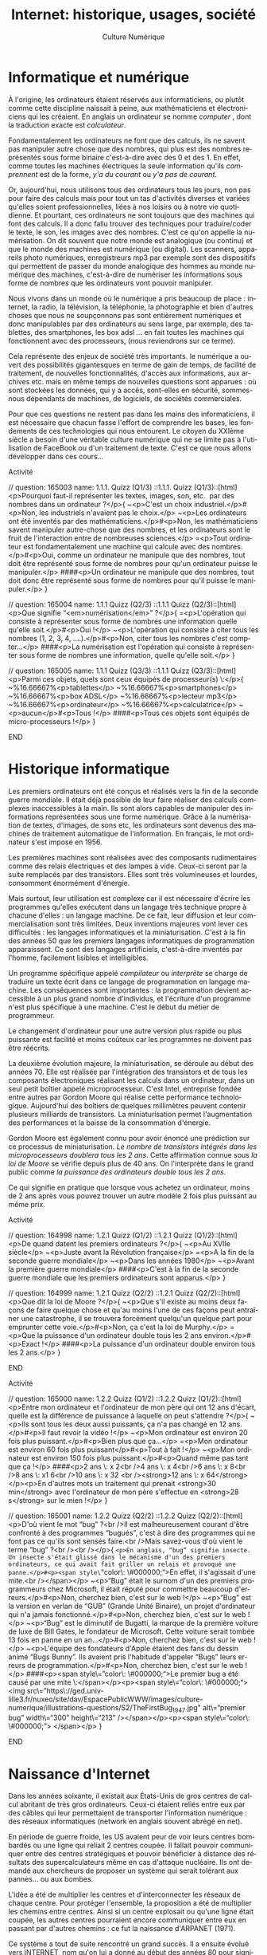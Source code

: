 #+OPTIONS:   toc:t \n:nil @:t ::t |:t ^:t -:t f:t *:t <:t ':t
#+LANGUAGE: fr
#+LATEX_CLASS: article
#+LATEX_CLASS_OPTIONS: [12pt,a4paper]
#+LaTeX_CLASS_OPTIONS: [hidelinks]
#+LATEX_HEADER: \usepackage{geometry,lmodern,xcolor}
#+LATEX_HEADER: \usepackage[french]{babel}
#+HTML_HEAD: <link rel="stylesheet" type="text/css" href="http://culturenumerique.univ-lille3.fr/css/base.css" />
#+OPTIONS: inline:nil 

#+TITLE: Internet: historique, usages, société
#+AUTHOR: Culture Numérique

* Informatique et numérique
  :PROPERTIES:
  :video:    https://player.vimeo.com/video/122104210
  :END:
À l'origine, les ordinateurs étaient réservés aux informaticiens, ou plutôt comme cette discipline naissait à peine, aux mathématiciens et électroniciens qui les créaient. En anglais un ordinateur se nomme /computer/ , dont la traduction exacte est /calculateur/.

Fondamentalement les ordinateurs ne font que des calculs, ils ne savent pas manipuler autre chose que des nombres, qui plus est des nombres représentés sous forme binaire c'est-à-dire avec des 0 et des 1. En effet, comme toutes les machines électriques la seule information qu'ils /comprennent/ est de la forme, /y'a du courant/ ou /y'a pas de courant/.

Or, aujourd'hui, nous utilisons tous des ordinateurs tous les jours, non pas pour faire des calculs mais pour tout un tas d'activités diverses et variées qu'elles soient professionnelles, liées à nos loisirs ou à notre vie quotidienne. Et pourtant, ces ordinateurs ne sont toujours que des machines qui font des calculs. Il a donc fallu trouver des techniques pour traduire/coder le texte, le son, les images avec des nombres. C'est ce qu'on appelle la numérisation. On dit souvent que notre monde est analogique (ou continu) et que le monde des machines est numérique (ou digital). Les scanners, appareils photo numériques, enregistreurs mp3 par exemple sont des dispositifs qui permettent de passer du monde analogique des hommes au monde numérique des machines, c'est-à-dire de numériser les informations sous forme de nombres que les ordinateurs vont pouvoir manipuler.

Nous vivons dans un monde où le numérique a pris beaucoup de place :  internet, la radio, la télévision, la téléphonie, la photographie et bien d'autres choses que nous ne soupçonnons pas sont entièrement numériques et donc manipulables par des ordinateurs au sens large, par exemple, des tablettes, des smartphones, les box adsl … en fait toutes les machines qui fonctionnent avec des processeurs, (nous reviendrons sur ce terme).

Cela représente des enjeux de société très importants. le numérique a ouvert des possibilités gigantesques en terme de gain de temps, de facilité de traitement, de nouvelles fonctionnalités, d'accès aux informations, aux archives etc. mais en même temps de nouvelles questions sont apparues : où sont stockées les données, qui y a accès, sont-elles en sécurité, sommes-nous dépendants de machines, de logiciels, de sociétés commerciales.

Pour que ces questions ne restent pas dans les mains des informaticiens, il est nécessaire que chacun fasse l'effort de comprendre les bases, les fondements de ces technologies qui nous entourent. Le citoyen du XXIème siècle a besoin d'une véritable culture numérique qui ne se limite pas à l'utilisation de FaceBook ou d'un traitement de texte. C'est ce que nous allons développer dans ces cours...

*************** Activité
// question: 165003  name: 1.1.1. Quizz (Q1/3)
::1.1.1. Quizz (Q1/3)::[html]<p>Pourquoi faut-il représenter les textes, images, son, etc.  par des nombres dans un ordinateur ?</p>{
	~<p>C'est un choix industriel.</p>#<p>Non, les industriels n'avaient pas le choix.</p>
	~<p>Les ordinateurs ont été inventés par des mathématiciens.</p>#<p>Non, les mathématiciens savent manipuler autre-chose que des nombres, et les ordinateurs sont le fruit de l'interaction entre de nombreuses sciences.</p>
	=<p>Tout ordinateur est fondamentalement une machine qui calcule avec des nombres.</p>#<p>Oui, comme un ordinateur ne manipule que des nombres, tout doit être représenté sous forme de nombres pour qu'un ordinateur puisse le manipuler.</p>
	####<p>Un ordinateur ne manipule que des nombres, tout doit donc être représenté sous forme de nombres pour qu'il puisse le manipuler.</p>
}

// question: 165004  name: 1.1.1 Quizz (Q2/3)
::1.1.1 Quizz (Q2/3)::[html]<p>Que signifie "<em>numérisation</em>" ?</p>{
	=<p>L'opération qui consiste à représenter sous forme de nombres une information quelle qu'elle soit.</p>#<p>Oui !</p>
	~<p>L'opération qui consiste à citer tous les nombres (1, 2, 3, 4, ….).</p>#<p>Non, citer tous les nombres c'est compter...</p>
	####<p>La numérisation est l'opération qui consiste à représenter sous forme de nombres une information, quelle qu'elle soit.</p>
}

// question: 165005  name: 1.1.1 Quizz (Q3/3)
::1.1.1 Quizz (Q3/3)::[html]<p>Parmi ces objets, quels sont ceux équipés de processeur(s) \:</p>{
	~%16.66667%<p>tablettes</p>
	~%16.66667%<p>smartphones</p>
	~%16.66667%<p>box ADSL</p>
	~%16.66667%<p>lecteur mp3</p>
	~%16.66667%<p>ordinateur</p>
	~%16.66667%<p>calculatrice</p>
	~<p>aucun</p>#<p>Tous !</p>
	####<p>Tous ces objets sont équipés de micro-processeurs !</p>
}
*************** END
* Historique informatique
  :PROPERTIES:
  :video:    https://player.vimeo.com/video/122104231
  :END:

Les premiers ordinateurs ont été conçus et réalisés vers la fin de la seconde guerre mondiale. Il était déjà possible de leur faire réaliser des calculs complexes inaccessibles à la main. Ils sont alors capables de manipuler des informations  représentées sous une forme numérique. Grâce à la numérisation de textes, d'images,  de sons etc, les ordinateurs sont devenus des machines de traitement automatique de l'information. En français, le mot ordinateur s'est imposé en 1956.

Les premières machines sont réalisées avec des composants rudimentaires comme des relais électriques et des lampes à vide. Ceux-ci seront par la suite remplacés par des transistors. Elles sont très volumineuses et lourdes, consomment énormément d'énergie.

Mais surtout, leur utilisation est complexe car il est nécessaire d'écrire les programmes qu'elles exécutent  dans un langage très technique propre à chacune d'elles : un langage machine. De ce fait, leur diffusion et leur commercialisation sont très limitées. Deux inventions majeures vont lever ces difficultés :  les langages informatiques et la miniaturisation. C'est à la fin des années 50 que les premiers langages informatiques de programmation apparaissent. Ce sont des langages artificiels, c'est-à-dire inventés par l'homme, facilement lisibles et intelligibles.

Un programme spécifique appelé /compilateur/ ou /interprète/ se charge de traduire un texte écrit dans ce langage de programmation en langage machine. Les conséquences sont importantes : la programmation devient accessible à un plus grand nombre d'individus, et l'écriture d'un programme n'est plus spécifique à une machine. C'est le début du métier de programmeur.

Le changement d'ordinateur pour une autre version plus rapide ou plus puissante est facilité et moins coûteux car les programmes ne doivent pas être réécrits.

La deuxième évolution majeure, la miniaturisation, se déroule au début des années 70. Elle est réalisée par l'intégration des transistors et de tous les composants électroniques réalisant les calculs dans un ordinateur, dans un seul petit boîtier appelé microprocesseur. C'est Intel, entreprise fondée entre autres par Gordon Moore qui réalise cette performance technologique. Aujourd'hui des boîtiers de quelques millimètres peuvent contenir plusieurs milliards de transistors. La miniaturisation permet l'augmentation des performances et la baisse de la consommation d'énergie.

Gordon Moore est également connu pour avoir énoncé une prédiction sur ce processus de miniaturisation. /Le nombre de transistors intégrés dans les  microprocesseurs doublera tous les 2 ans/. Cette affirmation connue sous /la loi de Moore/ se vérifie depuis plus de 40 ans. On l'interprète dans le grand public comme /la puissance des ordinateurs double tous les 2 ans/.

Ce qui signifie en pratique que lorsque vous achetez un ordinateur, moins de 2 ans après vous pouvez trouver un autre modèle 2 fois plus puissant au même prix.

*************** Activité
// question: 164998  name: 1.2.1 Quizz (Q1/2)
::1.2.1 Quizz (Q1/2)::[html]<p>De quand datent les premiers ordinateurs ?</p>{
	~<p>Au XVIIe siècle</p>
	~<p>Juste avant la Révolution française</p>
	=<p>A la fin de la seconde guerre mondiale</p>
	~<p>Dans les années 1980</p>
	~<p>Avant la première guerre mondiale</p>
	####<p>C'est à la fin de la seconde guerre mondiale que les premiers ordinateurs sont apparus.</p>
}


// question: 164999  name: 1.2.1 Quizz (Q2/2)
::1.2.1 Quizz (Q2/2)::[html]<p>Que dit la loi de Moore ?</p>{
	~<p>Que s'il existe au moins deux façons de faire quelque chose et qu'au moins l'une de ces façons peut entraîner une catastrophe, il se trouvera forcément quelqu'un quelque part pour emprunter cette voie.</p>#<p>Non, ça c'est la loi de Murphy.</p>
	=<p>Que la puissance d'un ordinateur double tous les 2 ans environ.</p>#<p>Exact !</p>
	####<p>La puissance d'un ordinateur double environ tous les 2 ans.</p>
}
*************** END

*************** Activité
// question: 165000  name: 1.2.2 Quizz (Q1/2)
::1.2.2 Quizz (Q1/2)::[html]<p>Entre mon ordinateur et l'ordinateur de mon père qui ont 12 ans d'écart, quelle est la différence de puissance à laquelle on peut s'attendre ?</p>{
	~<p>Ils sont tous les deux aussi puissants, ça n'a pas changé en 12 ans.</p>#<p>Il faut revoir la vidéo !</p>
	~<p>Mon ordinateur est environ 20 fois plus puissant.</p>#<p>Bien plus que ça...</p>
	=<p>Mon ordinateur est environ 60 fois plus puissant</p>#<p>Tout à fait !</p>
	~<p>Mon ordinateur est environ 150 fois plus puissant.</p>#<p>Quand même pas tant que ça !</p>
	####<p>2 ans \: x 2<br />4 ans \: x 4<br />6 ans \: x 8<br />8 ans \: x1 6<br />10 ans \: x 32 <br /><strong>12 ans \: x 64</strong></p>\n<p>En d'autres mots un traitement qui prenait <strong>30 min</strong> avec l'ordinateur de mon père s'effectue en <strong>28 s</strong> sur le mien !</p>
}


// question: 165001  name: 1.2.2 Quizz (Q2/2)
::1.2.2 Quizz (Q2/2)::[html]<p>D'où vient le mot "bug" ?<br />Il est malheureusement courant d'être confronté à des programmes “bugués”, c'est à dire des programmes qui ne font pas ce qu'ils sont sensés faire.<br />Mais savez-vous d'où vient le terme “bug” ?<br /><br /></p>{
	=<p>En anglais, “bug” signifie insecte. Un insecte s'était glissé dans le mécanisme d'un des premiers ordinateurs, ce qui avait fait griller un relais et provoqué une panne.</p>#<p><span style\="color\: \#000000;">En effet, il s'agissait d'une mite.<br /></span></p>
	~<p>“Bug” était le surnom d'un des premiers programmeurs chez Microsoft, il était réputé pour commettre beaucoup d'erreurs.</p>#<p>Non, cherchez bien, c'est sur le web !</p>
	~<p>“Bug” est la version en verlan de “GUB” (Grande Unité Binaire), un projet d'ordinateur qui n'a jamais fonctionné.</p>#<p>Non, cherchez bien, c'est sur le web !</p>
	~<p>“Bug” est le diminutif de Bugatti, la marque de la première voiture de luxe de Bill Gates, le fondateur de Microsoft. Cette voiture serait tombée 13 fois en panne en un an…</p>#<p>Non, cherchez bien, c'est sur le web !</p>
	~<p>L'équipe des fondateurs d'Apple étaient des fans du dessin animé “Bugs Bunny”. Ils avaient pris l'habitude d'appeler “Bugs” leurs erreurs de programmation.</p>#<p>Non, cherchez bien, c'est sur le web !</p>
	####<p><span style\="color\: \#000000;">Le premier bug a été causé par une mite \:</span></p>\n<p><span style\="color\: \#000000;"><img src\="https\://ged.univ-lille3.fr/nuxeo/site/dav/EspacePublicWWW/images/culture-numerique/illustrations-questions/S2/TheFirstBug_1947.jpg" alt\="premier bug" width\="300" height\="213" /></span></p>\n<p><span style\="color\: \#000000;"> </span></p>
}
*************** END
* Naissance d'Internet
  :PROPERTIES:
  :video:    https://player.vimeo.com/video/122104260
  :END:
Dans les années soixante, il existait aux États-Unis de gros centres de calcul abritant de très gros ordinateurs. Ceux-ci étaient reliés entre eux par des câbles qui leur permettaient de transporter l'information numérique : des réseaux informatiques (network en anglais souvent abrégé en net).

En période de guerre froide, les US avaient peur de voir leurs centres bombardés ou une ligne qui reliait 2 centres coupée. Il fallait pouvoir communiquer entre des centres stratégiques et pouvoir bénéficier à distance des résultats des supercalculateurs même en cas d'attaque nucléaire. Ils ont demandé aux chercheurs de proposer un système qui serait tolérant aux pannes… ou aux bombes.

L'idée a été de multiplier les centres et d'interconnecter les réseaux de chaque centre. Pour protéger l'ensemble,  la proposition a été de multiplier les chemins entre centres. Ainsi si un centre explosait ou qu'une ligne était coupée, les autres centres pourraient encore communiquer entre eux en passant par d'autres chemins : ce fut la naissance d'ARPANET (1971).

Ce système a tout de suite rencontré un grand succès. Il a ensuite évolué vers INTERNET, nom qu'on lui a donné au début des années 80 pour signifier qu'il s'agit d'une interconnexion de réseaux.

Selon le vieil adage /tous les chemins mènent à Rome/, le système de communication permet d'échanger des données entre 2 points en passant par n'importe quel chemin à l'intérieur d'internet.
*************** Activité
// question: 165014  name: 1.3.1 (Q2/3)
::1.3.1 (Q2/3)::[html]<p>Que signifie internet ?</p>{
	~<p>Il s'agit de la contraction des mots anglais \: "<em>international</em>" et "<em>network</em>" (réseau international).</p>#<p>Ça aurait pu, mais non !</p>
	=<p>Il s'agit de la contraction des mots "<em>interconnection</em>" et "<em>networks</em>" (interconnexion de réseaux).</p>#<p>Exactement !</p>
	~<p> Les lettres du mot I.N.T.E.R.N.E.T sont les initiales des noms de ses 8 fondateurs.</p>#<p>Pas du tout !</p>
	####<p>Internet est la contraction des deux mots anglais "interconnection" et "networks", qui signifie "interconnexion de réseaux".</p>
}


// question: 165013  name: 1.3.1 Quizz (Q1/3)
::1.3.1 Quizz (Q1/3)::[html]<p>Quelle est la date de la création d'internet ? (date la plus proche)</p>{
	~<p>1789</p>#<p>Vraiment ?</p>
	~<p>1918</p>#<p>N'est-ce pas un peu tôt ?</p>
	~<p>1945</p>#<p>N'est-ce pas un peu tôt ?</p>
	=<p>1970</p>#<p>Oui, c'est cela.</p>
	~<p>1990</p>#<p>Non, c'est trop récent...</p>
	~<p>2005</p>#<p>Aussi tard ?</p>
	####<p>C'est aux environs de <strong>1970</strong> qu'a été créé internet.</p>
}


// question: 165015  name: 1.3.1 Quizz (Q3/3)
::1.3.1 Quizz (Q3/3)::[html]<p>Pourquoi internet est-il qualifié de réseau robuste ou tolérant aux pannes ?</p>{
	~<p>Parce qu'il est fabriqué avec des matériaux très résistants.</p>#<p>Et non, ce n'est pas uniforme...</p>
	~<p>Parce que beaucoup de salariés sont à sa disposition pour le réparer rapidement si nécessaire.</p>#<p>Vous êtes sûr ?</p>
	=<p>Parce que, de par sa conception, il peut fonctionner en mode “dégradé”, c'est à dire que même si des lignes ou des machines sont en panne, d'autres chemins peuvent être utilisés pour véhiculer les informations.</p>#<p>Tout à fait !</p>
	####<p>Parce qu'il peut fonctionner en mode "dégradé"...</p>
}
*************** END

* Comment ça marche?
  :PROPERTIES:
  :video:    https://player.vimeo.com/video/122104315
  :END:
Regardons un peu plus précisément comment fonctionne internet. Trois ingrédients importants interviennent dans le système ; le premier est l'adresse =IP= qui permet de fournir un nom et une adresse à chaque machine.
Chaque ordinateur connecté à internet a un numéro unique (un peu comme un numéro de téléphone, mais bien plus long !). Ce numéro dépend de l'endroit où l'ordinateur se trouve dans internet et permet donc de trouver un chemin dans l'interconnexion de réseaux. On appelle ce numéro l'adresse =IP=. De façon très simplifiée, l'adresse =IP= comporte une partie identifiant un réseau dans cette interconnexion et une autre partie identifiant la machine au sein de ce réseau.

Pour échanger des informations d'un ordinateur vers un autre, celui qui /envoie/ l'information doit donc connaître l'adresse =IP= du destinataire, et pour obtenir une réponse, l'émetteur doit impérativement fournir dans chaque message envoyé sa propre adresse =IP=. Tous les messages échangés sur Internet sont donc de la forme :
=n°=IP= destinataire / information / n°=IP= émetteur=.

Le deuxième ingrédient concerne le /Routage/ des messages sur le réseau.
Si les ordinateurs émetteur et destinataire sont dans le même réseau, le principe est simple : l'ordinateur émetteur envoie son message sur ce réseau et chaque ordinateur du réseau le lit. Les destinataires peuvent alors s'intéresser aux messages qui leurs sont destinés.
Si le destinataire n'est pas dans le même réseau, la transmission ne peut plus se faire directement à l'ordinateur du destinataire. L'émetteur envoie le message à une machine connectée à la fois à ce réseau et à un ou plusieurs autres réseaux. Cette machine est une passerelle/routeur qui réalise effectivement l'interconnexion. Le routeur renvoie alors le message vers les autres réseaux pour poursuivre son chemin. Et ce processus se répète jusqu'à ce que le message arrive à destination.


Enfin le troisième ingrédient concerne le nommage des machines.
En effet, ce sont des femmes et des hommes qui utilisent ces machines. Pour désigner un destinataire, personne ne manipule directement des adresses =IP= qui sont des numéros bien plus longs que les numéros de téléphone. Dans notre interface avec le monde d'internet nous connaissons plutôt des noms comme =www.univ-lille3.fr= ou encore =www.service-public.fr=. Le lien entre adresses =IP= et noms se fait par le biais des /serveurs de noms/ qui, à la manière d'une liste de contacts dans notre téléphone, stockent un ensemble de nom et d'adresses =IP=.

Très concrètement, regardons par exemple ce qui se passe lorsque je veux consulter la page d'accueil de Lille 3.
tout d'abord, je clique sur un lien vers le site de l'université. Ce lien contient le nom de la machine capable de me fournir la page d'accueil : =www.univ-lille3.fr=. Mon ordinateur va donc contacter un serveur de noms pour connaître l'adresse =IP= de cette machine. Une fois que cette adresse =IP= est connue, il peut communiquer avec =www.univ-lille3.fr= et envoyer à cette machine un message qui demande le contenu de cette page d'accueil. Le message contient bien entendu l'adresse =IP= de mon ordinateur, ainsi la machine peut me répondre en renvoyant le contenu qui m'intéresse. Il ne reste plus alors à mon ordinateur qu'à afficher ce contenu.
*************** Activité
// question: 165016  name: 1.4.1 Quizz (Q1/3)
::1.4.1 Quizz (Q1/3)::[html]<p>A quoi sert une adresse IP ?</p>{
	=<p>À identifier les machines connectées de façon unique.</p>#<p>Oui !</p>
	~<p>À différencier les gros ordinateurs et les plus petits.</p>#<p>Comment ça ?</p>
	~<p>À envoyer des mails automatiquement.</p>#<p>Pas du tout...</p>
	####<p>Une adresse IP (Internet Protocol) sert à identifier de façon unique les machines connectées.</p>
}


// question: 165027  name: 1.4.1 Quizz (Q2/3)_NEW
::1.4.1 Quizz (Q2/3)_NEW::[html]<p>A l'aide de quel équipement réalise-t-on l'interconnexion de réseaux ?</p>{
	~<p>Une adresse IP</p>#<p>Vous devriez revoir la vidéo !</p>
	~<p>Un serveur de noms</p>#<p>Non, il ne s'agit d'un serveur de noms.</p>
	=<p>Un routeur</p>#<p>Exact !</p>
	####<p>C'est à l'aide d'un routeur, encore nommé passerelle qu'on réalise l'interconnexion de réseaux.</p>
}


// question: 165018  name: 1.4.1 Quizz (Q3/3)
::1.4.1 Quizz (Q3/3)::[html]<p>Qu'est-ce qu'un serveur de noms ?</p>{
	~<p>Un site web qui aide à choisir un prénom pour ses enfants.</p>#<p>C'est une blague !</p>
	~<p>Un logiciel (pirate) qui permet de trouver les mots de passe d'autres utilisateurs.</p>#<p>Pas vraiment...</p>
	=<p>Une machine qui contient une table d'équivalence entre des noms de machines et leur adresse IP.</p>#<p>Oui, c'est exact !</p>
	####<p>Un serveur de noms est une machine qui contient une table d'équivalence entre des noms de machines et leur adresse IP.</p>
}
*************** END
* Que se passe-t-il quand on se connecte à Internet?
  :PROPERTIES:
  :video:    https://player.vimeo.com/video/122104376
  :END:
Examinons les conséquences de l'organisation d'Internet lorsqu'on veut s'y connecter ...

** Rejoindre un réseau local
L'ordinateur, le smartphone ou la tablette qui doit accéder à Internet doit d'abord rejoindre un réseau. Nous verrons un peu plus loin les différents moyens de se connecter à un réseau que ce soit par le wifi, un câble ou le réseau de téléphonie mobile.

** Obtenir les 3 informations nécessaires
De plus, nous avons vu que pour communiquer avec d'autres machines, notre ordinateur a besoin de trois informations importantes : le numéro =IP=, l'adresse du routeur qui relie ce réseau à Internet, et l'adresse du serveur de noms. Ces trois informations sont fournies à notre machine immédiatement après qu'elle ait rejoint le réseau. C'est une machine particulière dans le réseau local qui fournit ces informations et donc une autorité locale qui décide de ces attributions. Par exemple chez vous, c'est votre box ADSL sous votre responsabilité qui s'en charge. La box elle-même, qui est un ordinateur presque comme les autres, reçoit ces 3 informations de votre fournisseur d'accès à Internet (FAI) quand elle démarre. Avec la 4G c'est une machine chez votre opérateur mobile qui est sollicitée…

** Pas de garantie de confidentialité
Autre remarque importante, le principe d'internet repose sur un envoi de proche en proche des messages transmis entre émetteur et destinataire à travers les ordinateurs (routeurs) qui réalisent l'interconnexion. Dans ce mode de fonctionnement, il n'y a de garantie ni de la confidentialité ni de l'intégrité des messages. Chaque ordinateur participant à la transmission peut lire et modifier les données échangées. Si l'on veut transmettre des données sensibles, il faut donc mettre en œuvre des procédures spécifiques additionnelles pour assurer l'authenticité et/ou la confidentialité des données transmises. Par exemple,  pour transmettre des mots de passe ou des numéros de carte bleue, il est nécessaire de crypter les messages pour les rendre indéchiffrables par des curieux.

** Filtrage et suivi possible
Une autre conséquence du fonctionnement d'internet, est que des filtres peuvent être mis en place sur des routeurs pour empêcher certains messages d'être transmis. Ces filtres peuvent se limiter à contrôler les adresses des destinataires pour empêcher de contacter certaines machines. Ils ont par exemple été mis en œuvre dans des pays voulant s'isoler ou censurer quelques services comme twitter, ou encore wikileaks...  Les filtres peuvent également concerner les contenus des messages comme dans le cas des filtres parentaux sur les box ADSL (qui incluent une fonction de routeur). Les entreprises et organisations emploient aussi cette possibilité pour garder les traces des connexions et répondre ainsi à la contrainte légale de pouvoir retrouver les protagonistes d'un échange illicite.

** Impossibilité d'éviter la copie
La dernière remarque porte sur l'emploi trompeur du mot /envoi/. Lorsqu'une machine /envoie/ un message, elle réalise en réalité une copie du message sur le réseau. Libre alors à elle de supprimer ou conserver la version originelle du message. C'est une situation que l'on rencontre régulièrement dans le monde /numérique/ et qui rend difficile la lutte contre les copies illicites. Mais nous aurons l'occasion d'en reparler plus tard.

Mais finalement, pourquoi avoir conçu et suivi cette organisation complexe d'interconnexion de réseaux? En fait, un très grand réseau où toutes les machines seraient directement reliées est impossible à concevoir. Il faudrait multiplier les câbles et même dans une solution sans fil, à l'image d'une discussion à plusieurs personnes, au delà d'une certaine limite les discussions des uns couvrent inévitablement celle des autres à tel point qu'on ne peut plus discuter! Les réseaux locaux avec des discussions locales ne peuvent donc fonctionner que jusqu'à une certaine taille au delà de laquelle une structuration par interconnexion devient obligatoire.

*************** Activité
// question: 165019  name: 1.5.1 Quizz (Q1/2)
::1.5.1 Quizz (Q1/2)::[html]<p>Lorsqu'un ordinateur rejoint un réseau, que doit-il obtenir pour rejoindre internet ?</p>{
	~%33.33333%<p>Une adresse IP.</p>#<p>Oui, entre autres...</p>
	~<p>Un nom de code.</p>#<p>Et non...</p>
	~<p>Une autorisation de l'État ?</p>#<p>Vraiment ?</p>
	~%33.33333%<p>L'adresse d'un serveur de noms.</p>#<p>C'est bien l'un des éléments.</p>
	~%33.33333%<p>L'adresse d'un routeur.</p>#<p>Oui, mais pas seulement.</p>
	~<p>L'accès à un moteur de recherche.</p>#<p>Pas du tout.</p>
	####<p>En fait, il doit obtenir 3 éléments \: une adresse IP, l'adresse d'un serveur de noms et l'adresse d'un routeur.</p>
}


// question: 165020  name: 1.5.1 Quizz (Q2/2)
::1.5.1 Quizz (Q2/2)::[html]<p>Pourquoi la machine qui assure l'interconnexion avec les autres réseaux d'internet (le routeur) est-elle une place de choix pour y installer des fonctions de filtrage ?</p>{
	=<p>Parce que toutes les informations passent par là.</p>#<p>C'est exact !</p>
	~<p>Parce que c'est la machine la plus puissante.</p>#<p>Et bien, non.</p>
	~<p>Parce qu'elle est en général bien cachée.</p>#<p>Pas du tout...</p>
	####<p>Parce que toutes les informations transitent par elle.</p>
}
*************** END

* Les supports physiques de transmission de l'information
  :PROPERTIES:
  :video:    https://player.vimeo.com/video/122104443
  :END:

Internet et plus généralement les réseaux informatiques peuvent utiliser plusieurs types de supports pour transporter l'information numérique. On  distinguera les supports physiques, les câbles qui peuvent être électriques ou optiques et les ondes électromagnétiques comme le Wifi, le bluetooth ou les réseaux de téléphonie mobiles. Nous allons voir qu'une connaissance minimale de ces technologies va nous permettre de mieux comprendre les enjeux qu'ils cachent.

** Le débit
Tout d'abord nous devons introduire la notion de débit. Si on prend l'image d'un robinet d'eau, on voit bien qu'un robinet avec un gros tuyau me permettra de remplir mon seau beaucoup plus vite qu'avec un petit robinet qui ne laisse passer qu'un léger filet d'eau. Le débit dans ce cas est une quantité d'eau par seconde.
La problématique est la même pour le réseau Internet. Nous avons vu précédemment que les informations numériques étaient ramenées à des suites de bits (des 0 et des1). Le débit sera donc pour les réseaux en nombre de bits par seconde. Comme cette information circule très vite on parlera en fait de milliers de bits par seconde (kb/s), de millions de bits par seconde (Mb/s) voire de milliards de bits par seconde (Gb/s).
À titre indicatif, voici quelques ordres de grandeur, un document texte d'une dizaine de pages se code avec quelques kbits, un fichier mp3 de musique de quelques minutes se compte en Mbits alors qu'un film d'une heure correspond à plusieurs Gbits.

** Les supports et les normes relatives à leur utilisation
Nous allons dans la suite présenter les différents supports utilisés dans les réseaux. Ils ont connu de fortes évolutions depuis les débuts d'internet. Parfois cette évolution est purement matérielle comme l'apparition de la fibre optique, d'autres fois l'évolution consiste en une meilleure utilisation du support. L'utilisation du support est décrite dans un ensemble de normes comme par exemple la 3G ou la 4G qui tous deux utilisent le support des ondes. Aussi la présentation suivante s'appuie à la fois sur les deux notions de norme et de support.

** Les câbles
S'agissant des câbles on distingue les câbles électriques et les fibres optiques qui transportent la lumière. Ces dernières sont évidemment beaucoup plus rapides et sont utilisées prioritairement quand c'est possible. C'est le cas par exemple de la plupart des câbles sous-marins qui traversent les océans pour relier les continents, certains ont des débits supérieurs à 100Gb/s.
Des câbles électriques spécifiques pour les réseaux informatiques peuvent également être très rapides mais sur des courtes distances.
C'est en général la solution retenue pour connecter les ordinateurs d'un réseau local dans les entreprises. C'est aussi le cas pour les ordinateurs à votre disposition dans les salles informatiques de l'université.

En revanche, ce n'est pas le cas de la plupart du réseau français qui relie la majorité des foyers du pays. Les lignes qu'on appelle ADSL, sont en fait les câbles de l'ancien réseau téléphonique qui a été construit à l'origine pour transporter la voix du téléphone et non des informations numériques à très grande vitesse. Cela explique que les connexions dont nous disposons à domicile sont de qualité moyenne et ne permettent pas le très haut débit, sauf à passer par une fibre optique, c'est ce que proposent désormais beaucoup de fournisseurs d'accès dans certains quartiers.

Évidemment, le câblage de toutes les zones habitées avec de la fibre optique représente un enjeu social et économique considérable. Alors que les lignes de téléphone sont présentes sur l'ensemble du territoire, seules les grandes agglomérations sont couvertes par l'équipement en fibres optiques. Cela représente un grand facteur d'inégalité...

** Les ondes
Depuis le XIXème siècle, les hommes ont réussi à s'échanger des informations via les ondes électromagnétiques. La radio puis la télévision ont copieusement utilisé ce principe qui utilise un système d'antennes émettrices et réceptrices. Nous savons transporter de la même façon des informations numériques. À chaque réseau son antenne, certains appareils sont équipés d'une antenne Wifi, d'une antenne Bluetooth et pour les téléphones d'une antenne de réseau de données mobiles.
Ces différentes technologies sont essentiellement utilisées pour nos connexions nomades, c'est-à-dire avec des appareils mobiles tels que des ordinateurs portables, des tablettes ou des smartphones. Fondamentalement, elles permettent toutes la même chose, c'est à dire un accès complet à Internet.

 
** Les connexions nomades
  :PROPERTIES:
  :video:    https://player.vimeo.com/video/122104499
  :END:
On se retrouve régulièrement à devoir choisir parmi plusieurs moyens pour se connecter à internet avec nos appareils nomades. Les arguments qui entrent dans ce choix sont très variés. On pense bien entendu au coût. Par exemple, l'utilisation du wifi de l'université est gratuite. Les accès internet par le biais d'une box sont généralement inclus dans un forfait illimité, en revanche le coût de l'utilisation d'internet à l'aide de connexions 2G/3G/4G peut rapidement exploser.

Un autre élément déterminant est la disponibilité de la connexion. En effet, selon les endroits où l'on se trouve, le réseau mobile peut être indisponible ou de très faible qualité, inversement il n'y a pas toujours un accès Wifi à notre portée. Notons que si l'on se déplace de plus de quelques mètres, il devient quasi-impossible de rester connecté à un réseau wifi qui a une portée assez faible. Les réseaux de téléphonie mobiles autorisent par contre une connexion permanente sur des longues distances à pied ou en voiture par exemple.

Depuis les années 90, le réseau de téléphonie mobile permet le transfert de données numériques.

Mais les normes et les techniques évoluent et sont de plus en plus rapides. Les premières générations proposaient des débits très faibles qui ne permettaient pas par exemple le transfert d'images ou de musique dans des temps raisonnables. Nous en sommes à la quatrième génération de la technologie, la 4G offre maintenant des débits qui dépassent parfois ceux des connexions wifi.

** La rapidité du réseau
Toutefois, la qualité du lien qui relie votre appareil électronique au réseau n'est pas le seul responsable du débit. Réfléchissons à ce qui fait que ma liaison est lente ou rapide. Tout d'abord il faut se rappeler que les débits indiqués par les constructeurs ou les opérateurs sont toujours théoriques et correspondent au maximum possible dans les meilleures conditions. En pratique, ces conditions sont rarement réunies et les débits peuvent être considérablement ralentis en fonction de plusieurs facteurs :

- le premier facteur que l'on peut citer est l'éloignement, celui-ci joue aussi bien pour les connexions par onde que pour les connexions par câble. Par exemple, les accès ADSL sont très différents selon qu'on a la chance d'habiter près d'un noeud de raccordement aux abonnés (qui contient les machines des fournisseurs d'accès) ou si on en est plus éloigné, les débits peuvent alors être 10 ou 20 fois plus rapides, … pour le même prix d'abonnement.
- De même, si on s'éloigne au fond du jardin avec son portable, la connexion wifi à notre box va considérablement perdre en qualité, jusqu'à ne plus être accessible.
- un autre facteur important est le nombre d'utilisateurs du réseau, quelle que soit la technologie utilisée, on peut voir les autoroutes de l'information comme de vraies autoroutes, lorsqu'il y a beaucoup de voitures le trafic est ralenti, de la même façon, si une connexion wifi par exemple est partagée par plusieurs utilisateurs, le débit sera reparti entre eux et aucun d'entre eux n'aura accès au débit maximum
- l'encombrement du réseau est encore un autre facteur, les routeurs peuvent être vus comme les péages des autoroutes, ce sont des goulots d'étranglement qui bouchonnent lorsque beaucoup de demandes arrivent en même temps
- enfin, il arrive que l'actualité fasse que certains sites soient sollicités au même moment par des milliers ou des millions d'utilisateurs, le site ne pouvant répondre à tout le monde en même temps, le temps de réponse pour chacun se trouve considérablement ralentie.

Ainsi, il est très fréquent de constater que la vitesse de transmission des données varie dans le temps ; varie selon les endroits ou les moyens avec lesquels on se connecte à Internet ou encore varie selon les sites que l'on visite ou les services que l'on demande. Comme nous venons de le voir, la vitesse d'une connexion dépend de nombreux facteurs. Difficile donc de savoir d'où vient un ralentissement quand il intervient. Mais parfois, le simple changement du mode de connexion utilisé peut faire des miracles. Soyez agiles !!!

*************** Activité
// question: 165021  name: 1.6.1 Quizz (Q1/3)
::1.6.1 Quizz (Q1/3)::[html]<p>Quels supports sont utilisés pour la transmission de données et qui peut donc servir pour une connexion internet ?</p>{
	~<p>L'eau dans un tuyau.</p>#<p>Pas à notre connaissance, mais pourquoi pas ?</p>
	~%20%<p>L'électricité dans les câbles téléphonique.</p>#<p>Oui, l'ADSL</p>
	~%20%<p>L'électricité dans les câbles spécialisés.</p>#<p>Oui, l'électricité dans les câbles des prises électriques (Voir \: http\://fr.wikipedia.org/wiki/Courants_porteurs_en_ligne)</p>
	~%20%<p>La lumière dans les fibres optiques.</p>#<p>Oui, aussi.</p>
	~%20%<p>Les ondes électromagnétiques dans l'air.</p>#<p>Oui, Wifi, bluetooth, réseau téléphonique 2G, 3G, 4G, etc.</p>
	~%20%<p>L'électricité dans les câbles des prises électriques.</p>#<p>Oui, voir \: http\://fr.wikipedia.org/wiki/Courants_porteurs_en_ligne</p>
	####<p>Tout, sauf l'eau, évidemment !</p>
}


// question: 165022  name: 1.6.1 Quizz (Q2/3)
::1.6.1 Quizz (Q2/3)::[html]<p>Qu'est-ce qui joue sur la vitesse d'une connexion ?</p>{
	~%25%<p>Le débit maximal admissible du lien qui me raccorde au réseau local.</p>#<p>Oui, c'est l'un des paramètres.</p>
	~%25%<p>Le nombre d'utilisateurs de ce lien.</p>#<p>Exact, c'est l'un des paramètres.</p>
	~%25%<p>Le nombre de messages qui passent par les mêmes routeurs que les miens.</p>#<p>Oui, c'est un paramètre.</p>
	~%25%<p>Le nombre de requêtes arrivant sur la machine avec qui je désire échanger des messages.</p>#<p>Oui.</p>
	~<p>L'âge de l'utilisateur.</p>#<p>Sans commentaire !</p>
	####<p>Le débit maximal admissible du lien, le nombre d'utilisateurs de ce lien, le nombre de requêtes mais aussi le nombre de messages qui passent par les mêmes routeurs que les miens.</p>
}


// question: 165023  name: 1.6.1 Quizz (Q3/3)
::1.6.1 Quizz (Q3/3)::[html]<p>Pour utiliser le wifi à Lille 3 je dois \:</p>{
	=<p>Avoir un compte Lille 3 ou un compte dans une autre université.</p>#<p>Exact !</p>
	~<p>Payer un abonnement.</p>#<p>Absolument pas, c'est gratuit.</p>
	~<p>Aller en cours.</p>#<p>Aucun rapport !</p>
	~<p>Utiliser un smartphone produit en France.</p>#<p>Aucun rapport !</p>
	~<p>Signer la charte graphique de Lille 3.</p>#<p>Non mais signer la charte <em><strong>informatique</strong> </em>Lille 3 est obligatoire...</p>
	####<p>Avoir un compte Lille 3 ou un compte dans une autre université.</p>
}
*************** END
* Société : qui décide sur Internet?
  :PROPERTIES:
  :video:    https://player.vimeo.com/video/122104174
  :END:
** Les normes et instituts de normes
Pouvons-nous communiquer si nous ne comprenons pas la même langue? Non, sauf bien sûr si nous avons la chance d'avoir un interprète et dans ce dernier cas la communication n'est pas aussi simple. La même situation se retrouve dans les réseaux informatiques.

Pour faciliter les communications entre les machines, des normes ont été établies. L'avantage de la norme si elle est bien documentée, publique et libre d'accès est que chacun, constructeur ou éditeur de logiciel, peut la réaliser dans ses produits.

C'est le rôle des instituts de normes, comme l'ISO qui regroupe la plupart des pays du monde, et de l'AFNOR en France, d'éditer et diffuser ces normes.

De très nombreuses normes entrent en jeu dans le fonctionnement d'Internet et des réseaux informatiques. C'est le cas de du protocole de l'internet dans lequel on retrouve la définition des adresses =IP= dont nous avons parlé. C'est aussi le cas des protocoles et langages du Web dont nous parlerons bientôt. L'existence de ces normes est une raison majeure du succès planétaire du web. Sans elles, le web serait sans doute un archipel d'îles isolées plutôt qu'une toile.

** Pressions
Mais imaginez maintenant un standard industriel breveté et protégé par une unique société à la place d'une norme mondiale libre et ouverte. Cette société aurait un pouvoir considérable. Évidemment, les enjeux économiques du numérique étant si importants que de nombreuses tentations ont été observées pour contourner les normes ou imposer son standard. C'est un peu le rôle de chacun de veiller à éviter ces dérives et une éducation numérique contribue à donner des armes aux citoyens pour comprendre ces enjeux et agir en conséquence.

À voir "Une contre-histoire d'internet", de Sylvain Bergère. Retour sur les mouvements de défense des libertés sur internet, apparus en réaction à la régulation croissante du web : https://www.youtube.com/watch?v=tztUb=IP=b5oQ&feature=youtu.be

** Les structures politiques
Au niveau d'internet, en plus des normes qui régissent les moyens de communiquer les informations à travers le réseau, il faut également contrôler l'organisation du réseau. Nous pouvons illustrer cela en étudiant la structure politique mise en œuvre pour attribuer les adresses =IP= et les noms.

Nous avons expliqué que lorsqu'une machine rejoint internet, elle rejoint d'abord un réseau local et l'autorité possédant ce réseau local lui attribue un numéro =IP=. Ce numéro est choisi dans un ensemble de numéros dont un organisme de tutelle a confié la responsabilité. Cet organisme de tutelle a lui-même un ensemble de numéros à sa disposition et ainsi de suite. Au sommet de cette hiérarchie de responsabilités, se trouve l'ICANN. L'ICANN délègue ensuite à 5 structures correspondant à 5 grandes régions du monde. Ceux-ci délèguent aux organisations locales dans lesquelles on retrouve en autres les sociétés qui vous louent les BOX ADSL. Il y en a plusieurs centaines en France.

Pour les noms de l'internet l'organisation politique est très similaire, hiérarchique également avec au sommet encore une fois l'ICANN. On retrouve cette hiérarchie dans la façon avec laquelle sont construit les noms. Par exemple la machine appelée =www.univ-lille3.fr= désigne une machine appelée =www= dans un domaine de nommage plus grand, =univ-lille3.fr=, qui comprend également =live3.univ-lille3.fr= ou =formations.univ-lille3.fr= ... Le domaine =univ-lille3.fr= est lui même dans un domaine plus grand encore le =.fr=.

L'université gère les noms dans son domaine alors que l'AFNIC gère tous les noms en =.fr=.

** À qui appartient internet ?
La structure politique que nous venons de décrire a son miroir technologique. En effet, l'ensemble machines qui assurent le service d'associer noms et adresses forme également une hiérarchie. Comme nous l'avons vu dans une activité précédente, au sommet de cette hiérarchie se trouvent seulement 13 machines. Si elles s'arrêtaient, internet serait inutilisable. Des cyberattaques ont même eu lieu plusieurs fois pour tenter de les mettre en panne... Ces 13 ordinateurs sont presque tous aux États-Unis et appartiennent souvent à des sociétés privées. On est en droit de se demander une fois de plus à qui donc appartient internet ?

L'organisation politique des noms et des =IP= est elle aussi souvent remise en cause car les institutions importantes comme l'ICANN sont de droit américain.

La plupart des câbles qui sillonnent la planète appartiennent également à des sociétés privées. Aux États-Unis, Comcast, le plus gros opérateur est en passe de racheter le second (Time Warner Cable).

Et les routeurs dont nous avons parlé sont très souvent fabriqués par l'entreprise Cisco, une entreprise américaine....

À tout niveau, des situations de monopole peuvent apparaître et avec elles, le risque de perdre des libertés pour l'usager : liberté de choix, liberté de communiquer.

** Une société de surveillance généralisée
Nous avons vu que les informations que nous communiquons passent par des routeurs. Ceux-ci peuvent assurer des fonctions de filtrage des contenus et de journalisation (ou mémorisation de l'historique des échanges). En France, les fournisseurs d'accès à internet, dont l'université, sont tenus de pouvoir répondre à des enquêtes provenant de juges : qui a consulté ce site tel jour à telle heure ? Donc, à l'université, au travail ou chez vous, une mémorisation est faite.

Toutefois mémorisation ne signifie pas systématiquement surveillance ou espionnage. La CNIL par exemple, et bien sûr la justice, doivent protéger les citoyens contre ces abus. Mais leurs moyens ne sont pas toujours à la hauteur de leurs missions... Et les affaires comme PRISM ont montré que cette question dépasse largement le cadre Français.
*************** Activité
// question: 165024  name: 1.8.1 (Q1/3)
::1.8.1 (Q1/3)::[html]<p>Comment s'appelle l'organisme qui gère les noms de domaine et les adresses IP ?</p>{
	=<p>Au niveau mondial \:</p> -> ICANN
	=<p>Au niveau de la France \:</p> -> AFNIC
	= -> CNIL
	####<p>ICANN pour le niveau mondial et l'AFNIC pour la France.</p>
}

// question: 165028  name: 1.8.1 (Q2/3)_NEW
::1.8.1 (Q2/3)_NEW::[html]<p>L'ISO est l'organisation internationale de normalisation.</p>{TRUE#<p>Il faut revoir la vidéo...</p>#<p>Exact !</p>####<p>Vrai, l'ISO est bien l'organisation internationale de normalisation (International Organization for Standardization).<br /><br /></p>}

// question: 165029  name: 1.8.1 (Q3/3) Noms pleinement qualifiés_NEW
::1.8.1 (Q3/3) Noms pleinement qualifiés_NEW::[html]<p>Comment s'écrit le nom d'une machine C, située dans un domaine B, lui même dans un domaine général A ?</p>{
	~<p>ABC</p>
	~<p>ACB</p>
	=<p>CBA</p>
	~<p>CAB</p>
	~<p>BAC</p>
	~<p>BCA</p>
	####<p>C.B.A \: le nom de la machine, puis le nom du domaine de 1er niveau et enfin le nom du domaine général.</p>
}
*************** END
